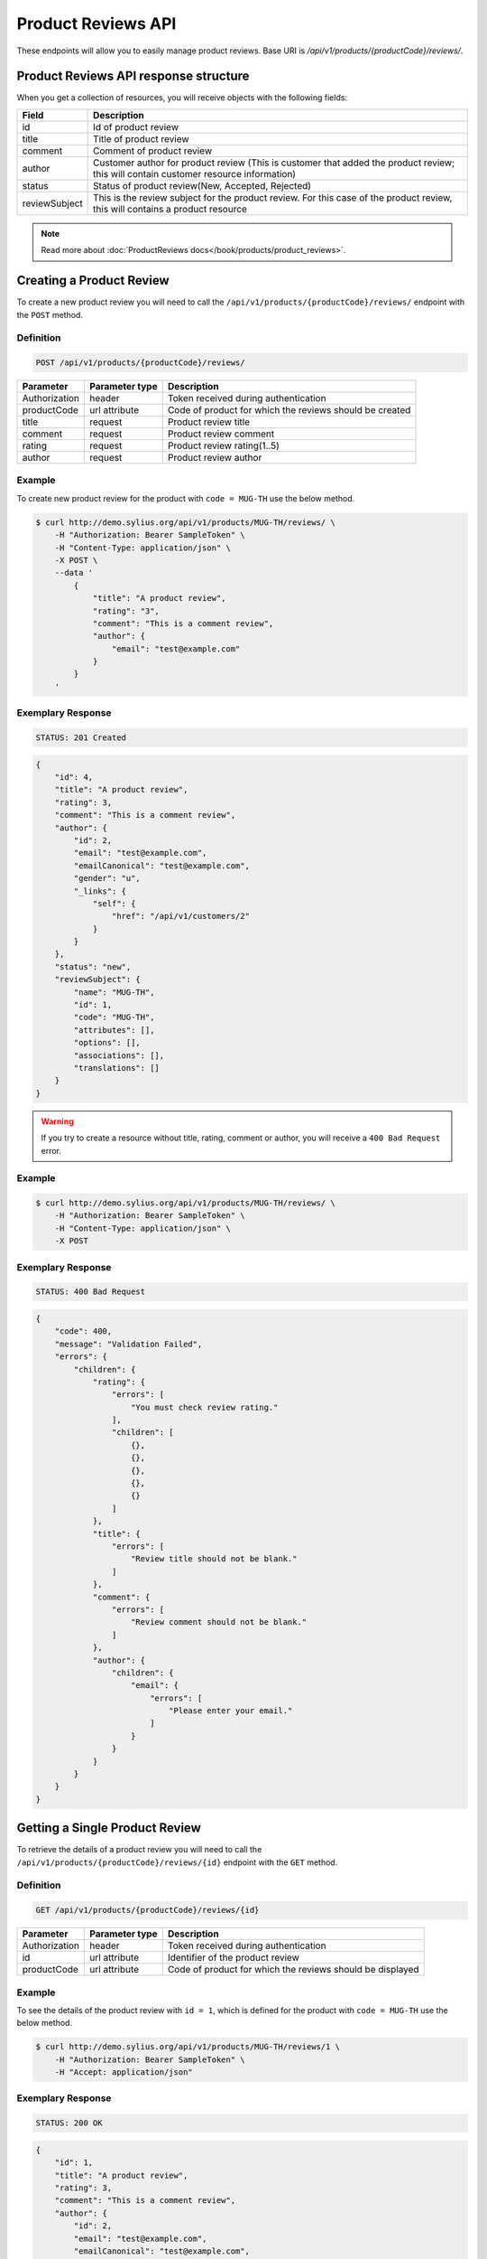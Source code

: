 Product Reviews API
====================

These endpoints will allow you to easily manage product reviews. Base URI is `/api/v1/products/{productCode}/reviews/`.

Product Reviews API response structure
--------------------------------------

When you get a collection of resources, you will receive objects with the following fields:

+------------------+------------------------------------------------------------------------------------------------+
| Field            | Description                                                                                    |
+==================+================================================================================================+
| id               | Id of product review                                                                           |
+------------------+------------------------------------------------------------------------------------------------+
| title            | Title of product review                                                                        |
+------------------+------------------------------------------------------------------------------------------------+
| comment          | Comment of product review                                                                      |
+------------------+------------------------------------------------------------------------------------------------+
| author           | Customer author for product review (This is customer that added the                            |
|                  | product review; this will contain customer resource information)                               |      
+------------------+------------------------------------------------------------------------------------------------+
| status           | Status of product review(New, Accepted, Rejected)                                              |
+------------------+------------------------------------------------------------------------------------------------+
| reviewSubject    | This is the review subject for the product review. For this case of the product review, this   |
|                  | will contains a product resource                                                               |
+------------------+------------------------------------------------------------------------------------------------+

.. note::

    Read more about :doc:`ProductReviews docs</book/products/product_reviews>`.

Creating a Product Review
--------------------------

To create a new product review you will need to call the ``/api/v1/products/{productCode}/reviews/`` endpoint with the ``POST`` method.

Definition
^^^^^^^^^^

.. code-block:: text

    POST /api/v1/products/{productCode}/reviews/

+---------------+----------------+----------------------------------------------------------+
| Parameter     | Parameter type | Description                                              |
+===============+================+==========================================================+
| Authorization | header         | Token received during authentication                     |
+---------------+----------------+----------------------------------------------------------+
| productCode   | url attribute  | Code of product for which the reviews should be created  |
+---------------+----------------+----------------------------------------------------------+
| title         | request        | Product review title                                     |
+---------------+----------------+----------------------------------------------------------+
| comment       | request        | Product review comment                                   |
+---------------+----------------+----------------------------------------------------------+
| rating        | request        | Product review rating(1..5)                              |
+---------------+----------------+----------------------------------------------------------+
| author        | request        | Product review author                                    |
+---------------+----------------+----------------------------------------------------------+

Example
^^^^^^^

To create new product review for the product with ``code = MUG-TH`` use the below method.

.. code-block:: bash

    $ curl http://demo.sylius.org/api/v1/products/MUG-TH/reviews/ \
        -H "Authorization: Bearer SampleToken" \
        -H "Content-Type: application/json" \
        -X POST \
        --data '
            {
                "title": "A product review",
                "rating": "3",
                "comment": "This is a comment review",
                "author": {
                    "email": "test@example.com"
                }
            }
        '

Exemplary Response
^^^^^^^^^^^^^^^^^^

.. code-block:: text

    STATUS: 201 Created

.. code-block:: json

    {
        "id": 4,
        "title": "A product review",
        "rating": 3,
        "comment": "This is a comment review",
        "author": {
            "id": 2,
            "email": "test@example.com",
            "emailCanonical": "test@example.com",
            "gender": "u",
            "_links": {
                "self": {
                    "href": "/api/v1/customers/2"
                }
            }
        },
        "status": "new",
        "reviewSubject": {
            "name": "MUG-TH",
            "id": 1,
            "code": "MUG-TH",
            "attributes": [],
            "options": [],
            "associations": [],
            "translations": []
        }
    }
        

.. warning::

    If you try to create a resource without title, rating, comment or author, you will receive a ``400 Bad Request`` error.

Example
^^^^^^^

.. code-block:: bash

    $ curl http://demo.sylius.org/api/v1/products/MUG-TH/reviews/ \
        -H "Authorization: Bearer SampleToken" \
        -H "Content-Type: application/json" \
        -X POST

Exemplary Response
^^^^^^^^^^^^^^^^^^

.. code-block:: text

    STATUS: 400 Bad Request

.. code-block:: json

    {
        "code": 400,
        "message": "Validation Failed",
        "errors": {
            "children": {
                "rating": {
                    "errors": [
                        "You must check review rating."
                    ],
                    "children": [
                        {},
                        {},
                        {},
                        {},
                        {}
                    ]
                },
                "title": {
                    "errors": [
                        "Review title should not be blank."
                    ]
                },
                "comment": {
                    "errors": [
                        "Review comment should not be blank."
                    ]
                },
                "author": {
                    "children": {
                        "email": {
                            "errors": [
                                "Please enter your email."
                            ]
                        }
                    }
                }
            }
        }
    }


Getting a Single Product Review
--------------------------------

To retrieve the details of a product review you will need to call the ``/api/v1/products/{productCode}/reviews/{id}`` endpoint with the ``GET`` method.

Definition
^^^^^^^^^^

.. code-block:: text

    GET /api/v1/products/{productCode}/reviews/{id}

+---------------+----------------+-----------------------------------------------------------+
| Parameter     | Parameter type | Description                                               |
+===============+================+===========================================================+
| Authorization | header         | Token received during authentication                      |
+---------------+----------------+-----------------------------------------------------------+
| id            | url attribute  | Identifier of the product review                          |
+---------------+----------------+-----------------------------------------------------------+
| productCode   | url attribute  | Code of product for which the reviews should be displayed |
+---------------+----------------+-----------------------------------------------------------+

Example
^^^^^^^

To see the details of the product review with ``id = 1``, which is defined for the product with ``code = MUG-TH`` use the below method.

.. code-block:: bash

    $ curl http://demo.sylius.org/api/v1/products/MUG-TH/reviews/1 \
        -H "Authorization: Bearer SampleToken" \
        -H "Accept: application/json"

Exemplary Response
^^^^^^^^^^^^^^^^^^

.. code-block:: text

    STATUS: 200 OK

.. code-block:: json

    {
        "id": 1,
        "title": "A product review",
        "rating": 3,
        "comment": "This is a comment review",
        "author": {
            "id": 2,
            "email": "test@example.com",
            "emailCanonical": "test@example.com",
            "gender": "u",
            "_links": {
                "self": {
                    "href": "/api/v1/customers/2"
                }
            }
        },
        "status": "new",
        "reviewSubject": {
            "name": "MUG-TH",
            "id": 1,
            "code": "MUG-TH",
            "attributes": [],
            "options": [],
            "associations": [],
            "translations": []
        }
    }

Collection of Product Reviews
------------------------------

To retrieve a paginated list of reviews for a selected product you will need to call the ``/api/v1/products/{productCode}/reviews/`` endpoint with the ``GET`` method.

Definition
^^^^^^^^^^

.. code-block:: text

    GET /api/v1/products/{productCode}/reviews/

+-------------------------------------+----------------+------------------------------------------------------------+
| Parameter                           | Parameter type | Description                                                |
+=====================================+================+============================================================+
| Authorization                       | header         | Token received during authentication                       |
+-------------------------------------+----------------+------------------------------------------------------------+
| productCode                         | url attribute  | Code of product for which the reviews should be displayed  |
+-------------------------------------+----------------+------------------------------------------------------------+
| limit                               | query          | *(optional)* Number of items to display per page,          |
|                                     |                | by default = 10                                            |
+-------------------------------------+----------------+------------------------------------------------------------+
| sorting['nameOfField']['direction'] | query          | *(optional)* Field and direction of sorting,               |
|                                     |                | by default 'desc' and 'createdAt'                          |
+-------------------------------------+----------------+------------------------------------------------------------+

Example
^^^^^^^

To see the first page of all product reviews for the product with ``code = MUG-TH`` use the method below.

.. code-block:: bash

    $ curl http://demo.sylius.org/api/v1/products/MUG-TH/reviews/ \
        -H "Authorization: Bearer SampleToken" \
        -H "Accept: application/json"

Exemplary Response
^^^^^^^^^^^^^^^^^^

.. code-block:: text

    STATUS: 200 OK

.. code-block:: json

    {
        "page": 1,
        "limit": 10,
        "pages": 1,
        "total": 3,
        "_links": {
            "self": {
                "href": "/api/v1/products/MUG-TH/reviews/?page=1&limit=10"
            },
            "first": {
                "href": "/api/v1/products/MUG-TH/reviews/?page=1&limit=10"
            },
            "last": {
                "href": "/api/v1/products/MUG-TH/reviews/?page=1&limit=10"
            }
        },
        "_embedded": {
            "items": [
                {
                    "id": 4,
                    "title": "A product review",
                    "rating": 3,
                    "comment": "This is a comment review",
                    "author": {
                        "id": 2,
                        "email": "test@example.com",
                        "_links": {
                            "self": {
                                "href": "/api/v1/customers/2"
                            }
                        }
                    },
                    "status": "new",
                    "reviewSubject": {
                        "name": "MUG-TH",
                        "id": 1,
                        "code": "MUG-TH",
                        "options": [],
                        "averageRating": 0,
                        "images": [],
                        "_links": {
                            "self": {
                                "href": "/api/v1/products/MUG-TH"
                            }
                        }
                    },
                    "createdAt": "2017-10-04T20:19:06+03:00",
                    "updatedAt": "2017-10-04T20:19:06+03:00"
                },
                {
                    "id": 3,
                    "title": "A product review 2",
                    "rating": 5,
                    "comment": "This is a comment review 2",
                    "author": {
                        "id": 1,
                        "email": "onetest@example.com",
                        "_links": {
                            "self": {
                                "href": "/api/v1/customers/1"
                            }
                        }
                    },
                    "status": "new",
                    "reviewSubject": {
                        "name": "MUG-TH",
                        "id": 1,
                        "code": "MUG-TH",
                        "options": [],
                        "averageRating": 0,
                        "images": [],
                        "_links": {
                            "self": {
                                "href": "/api/v1/products/MUG-TH"
                            }
                        }
                    },
                    "createdAt": "2017-10-04T18:23:56+03:00",
                    "updatedAt": "2017-10-04T18:44:08+03:00"
                },
                {
                    "id": 1,
                    "title": "Test review 3",
                    "rating": 4,
                    "comment": "This is a comment review 3",
                    "author": {
                        "id": 1,
                        "email": "onetest@example.com",
                        "_links": {
                            "self": {
                                "href": "/api/v1/customers/1"
                            }
                        }
                    },
                    "status": "accepted",
                    "reviewSubject": {
                        "name": "MUG-TH",
                        "id": 1,
                        "code": "MUG-TH",
                        "options": [],
                        "averageRating": 0,
                        "images": [],
                        "_links": {
                            "self": {
                                "href": "/api/v1/products/MUG-TH"
                            }
                        }
                    },
                    "createdAt": "2017-10-03T23:53:24+03:00",
                    "updatedAt": "2017-10-04T19:18:00+03:00"
                }
            ]
        }
    }

Updating Product Review
------------------------

To fully update a product review you will need to call the ``/api/v1/products/{productCode}/reviews/{id}`` endpoint with the ``PUT`` method.

Definition
^^^^^^^^^^

.. code-block:: text

    PUT /api/v1/products/{productCode}/reviews/{id}

+---------------+----------------+----------------------------------------------------------+
| Parameter     | Parameter type | Description                                              |
+===============+================+==========================================================+
| Authorization | header         | Token received during authentication                     |
+---------------+----------------+----------------------------------------------------------+
| id            | url attribute  | Product review id                                        |
+---------------+----------------+----------------------------------------------------------+
| productCode   | url attribute  | Code of product for which the reviews should be updated  |
+---------------+----------------+----------------------------------------------------------+
| title         | request        | Product review title                                     |
+---------------+----------------+----------------------------------------------------------+
| comment       | request        | Product review comment                                   |
+---------------+----------------+----------------------------------------------------------+
| rating        | request        | Product review rating(1..5)                              |
+---------------+----------------+----------------------------------------------------------+

Example
^^^^^^^

To fully update the product review with ``id = 1`` for the product with ``code = MUG-TH`` use the below method.

.. code-block:: bash

    $ curl http://demo.sylius.org/api/v1/products/MUG-TH/reviews/1 \
        -H "Authorization: Bearer SampleToken" \
        -H "Content-Type: application/json" \
        -X PUT \
        --data '
            {
              "title": "A product review",
              "rating": "4",
              "comment": "This is a comment for review"
            }
        '

Exemplary Response
^^^^^^^^^^^^^^^^^^

.. code-block:: text

    STATUS: 204 No Content

To partially update a product review you will need to call the ``/api/v1/products/{productCode}/reviews/{id}`` endpoint with the ``PATCH`` method.

Definition
^^^^^^^^^^

.. code-block:: text

    PATCH /api/v1/products/{productCode}/reviews/{id}

+------------------------------------+----------------+-----------------------------------------------------------+
| Parameter                          | Parameter type | Description                                               |
+====================================+================+===========================================================+
| Authorization                      | header         | Token received during authentication                      |
+------------------------------------+----------------+-----------------------------------------------------------+
| id                                 | url attribute  | Identifier of the product review                          |
+------------------------------------+----------------+-----------------------------------------------------------+
| productCode                        | url attribute  | Code of product for which the reviews should be updated   |
+------------------------------------+----------------+-----------------------------------------------------------+
| title                              | request        | Product review title                                      |
+------------------------------------+----------------+-----------------------------------------------------------+

Example
^^^^^^^

To partially update the product review with ``id = 1`` for the product with ``code = MUG-TH`` use the below method.

.. code-block:: bash

    $ curl http://demo.sylius.org/api/v1/products/MUG-TH/reviews/1 \
        -H "Authorization: Bearer SampleToken" \
        -H "Content-Type: application/json" \
        -X PATCH \
        --data '
            {
                "title": "This is an another title for the review"
            }
        '

Exemplary Response
^^^^^^^^^^^^^^^^^^

.. code-block:: text

    STATUS: 204 No Content

Deleting a Product Review
--------------------------

To delete a product review you will need to call the ``/api/v1/products/{productCode}/reviews/{id}`` endpoint with the ``DELETE`` method.

Definition
^^^^^^^^^^

.. code-block:: text

    DELETE /api/v1/products/{productCode}/reviews/{id}

+---------------+----------------+-----------------------------------------------------------+
| Parameter     | Parameter type | Description                                               |
+===============+================+===========================================================+
| Authorization | header         | Token received during authentication                      |
+---------------+----------------+-----------------------------------------------------------+
| id            | url attribute  | Identifier of the product review                          |
+---------------+----------------+-----------------------------------------------------------+
| productCode   | url attribute  | Code of product for which the reviews should be deleted   |
+---------------+----------------+-----------------------------------------------------------+

Example
^^^^^^^

To delete the product review with ``id = 1`` from the product with ``code = MUG-TH`` use the below method.

.. code-block:: bash

    $ curl http://demo.sylius.org/api/v1/products/MUG-TH/reviews/1 \
        -H "Authorization: Bearer SampleToken" \
        -H "Accept: application/json" \
        -X DELETE

Exemplary Response
^^^^^^^^^^^^^^^^^^

.. code-block:: text

    STATUS: 204 No Content
    
Accept a Product Review
--------------------------

To accept a product review you will need to call the ``/api/v1/products/{productCode}/reviews/{id}/accept`` endpoint with the ``POST``, ``PUT`` or ``PATCH`` method.

Definition
^^^^^^^^^^

.. code-block:: text

    POST /api/v1/products/{productCode}/reviews/{id}/accept

+---------------+----------------+-----------------------------------------------------------+
| Parameter     | Parameter type | Description                                               |
+===============+================+===========================================================+
| Authorization | header         | Token received during authentication                      |
+---------------+----------------+-----------------------------------------------------------+
| id            | url attribute  | Identifier of the product review                          |
+---------------+----------------+-----------------------------------------------------------+
| productCode   | url attribute  | Code of product for which the reviews should be accepted  |
+---------------+----------------+-----------------------------------------------------------+

Example
^^^^^^^

To accept the product review with ``id = 1`` from the product with ``code = MUG-TH`` use the below method.

.. code-block:: bash

    $ curl http://demo.sylius.org/api/v1/products/MUG-TH/reviews/1/accept \
        -H "Authorization: Bearer SampleToken" \
        -H "Accept: application/json" \
        -X POST

Exemplary Response
^^^^^^^^^^^^^^^^^^

.. code-block:: text

    STATUS: 204 No Content
    
Reject a Product Review
--------------------------

To reject a product review you will need to call the ``/api/v1/products/{productCode}/reviews/{id}/reject`` endpoint with the ``POST``, ``PUT`` or ``PATCH`` method.

Definition
^^^^^^^^^^

.. code-block:: text

    POST /api/v1/products/{productCode}/reviews/{id}/reject

+---------------+----------------+-----------------------------------------------------------+
| Parameter     | Parameter type | Description                                               |
+===============+================+===========================================================+
| Authorization | header         | Token received during authentication                      |
+---------------+----------------+-----------------------------------------------------------+
| id            | url attribute  | Identifier of the product review                          |
+---------------+----------------+-----------------------------------------------------------+
| productCode   | url attribute  | Code of product for which the reviews should be rejected  |
+---------------+----------------+-----------------------------------------------------------+

Example
^^^^^^^

To reject the product review with ``id = 1`` from the product with ``code = MUG-TH`` use the below method.

.. code-block:: bash

    $ curl http://demo.sylius.org/api/v1/products/MUG-TH/reviews/1/reject \
        -H "Authorization: Bearer SampleToken" \
        -H "Accept: application/json" \
        -X POST

Exemplary Response
^^^^^^^^^^^^^^^^^^

.. code-block:: text

    STATUS: 204 No Content
    
